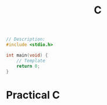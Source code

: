 #+title: C
#+description: Quick Introduction to The C Programming Language

#+BEGIN_SRC c
// Description:
#include <stdio.h>

int main(void) {
    // Template
    return 0;
}

#+END_SRC

* Practical C
